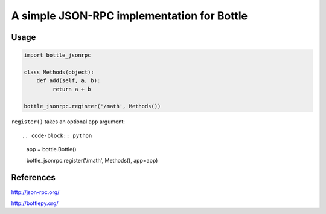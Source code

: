 A simple JSON-RPC implementation for Bottle
===========================================

Usage
-----

.. code-block:: python

    import bottle_jsonrpc

    class Methods(object):
        def add(self, a, b):
             return a + b

    bottle_jsonrpc.register('/math', Methods())

``register()`` takes an optional ``app`` argument::

.. code-block:: python

    app = bottle.Bottle()

    bottle_jsonrpc.register('/math', Methods(), app=app)


References
----------

http://json-rpc.org/

http://bottlepy.org/
